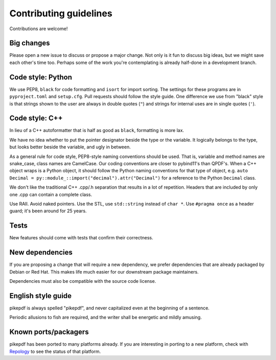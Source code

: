 =======================
Contributing guidelines
=======================

Contributions are welcome!

Big changes
===========

Please open a new issue to discuss or propose a major change. Not only is it fun
to discuss big ideas, but we might save each other's time too. Perhaps some of the
work you're contemplating is already half-done in a development branch.

Code style: Python
==================

We use PEP8, ``black`` for code formatting and ``isort`` for import sorting. The
settings for these programs are in ``pyproject.toml`` and ``setup.cfg``. Pull
requests should follow the style guide. One difference we use from "black" style
is that strings shown to the user are always in double quotes (``"``) and strings
for internal uses are in single quotes (``'``).

Code style: C++
===============

In lieu of a C++ autoformatter that is half as good as ``black``, formatting is more
lax.

We have no idea whether to put the pointer designator beside the type or the
variable. It logically belongs to the type, but looks better beside the variable,
and ugly in between.

As a general rule for code style, PEP8-style naming conventions should be used.
That is, variable and method names are snake_case, class names are CamelCase.
Our coding conventions are closer to pybind11's than QPDF's. When a C++ object
wraps is a Python object, it should follow the Python naming conventions for
that type of object, e.g. ``auto Decimal = py::module_::import("decimal").attr("Decimal")``
for a reference to the Python ``Decimal`` class.

We don't like the traditional C++ .cpp/.h separation that results in a lot of
repetition. Headers that are included by only one .cpp can contain a complete class.

Use RAII. Avoid naked pointers. Use the STL, use ``std::string`` instead of ``char *``.
Use ``#pragma once`` as a header guard; it's been around for 25 years.

Tests
=====

New features should come with tests that confirm their correctness.

New dependencies
================

If you are proposing a change that will require a new dependency, we
prefer dependencies that are already packaged by Debian or Red Hat. This makes
life much easier for our downstream package maintainers.

Dependencies must also be compatible with the source code license.

English style guide
===================

pikepdf is always spelled "pikepdf", and never capitalized even at the beginning
of a sentence.

Periodic allusions to fish are required, and the writer shall be energetic and
mildly amusing.

Known ports/packagers
=====================

pikepdf has been ported to many platforms already. If you are interesting in
porting to a new platform, check with
`Repology <https://repology.org/projects/?search=pikepdf>`__ to see the status
of that platform.
